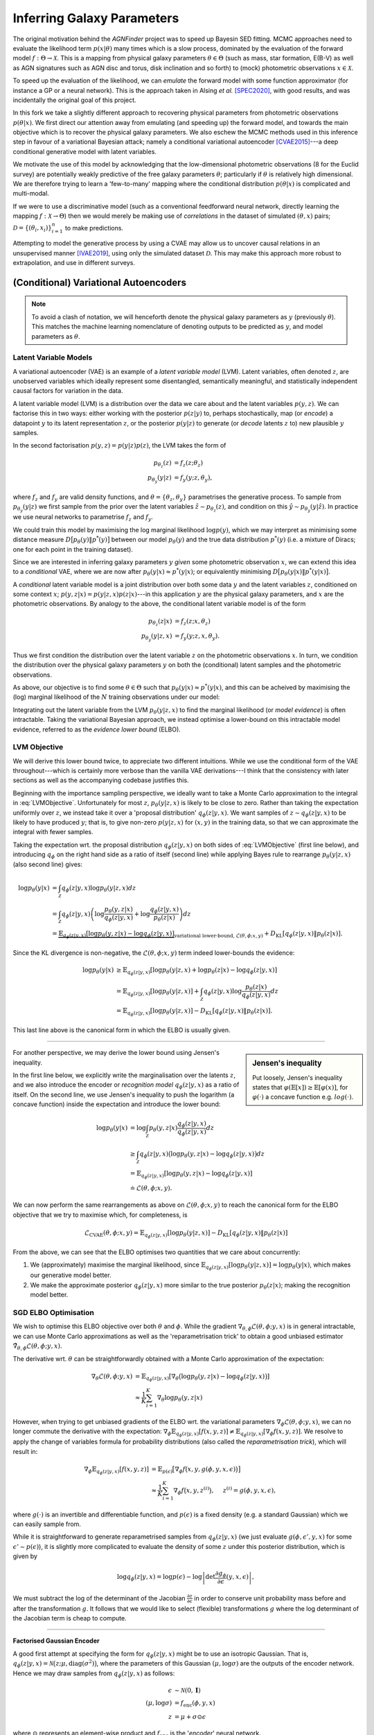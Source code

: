 .. _inference:
.. sectionauthor:: Maxime Robeyns <maximerobeyns@gmail.com>

Inferring Galaxy Parameters
###########################

The original motivation behind the *AGNFinder* project was to speed up Bayesin
SED fitting.
MCMC approaches need to evaluate the likelihood term :math:`p(x \vert \theta)`
many times which is a slow process, dominated by the evaluation of the forward
model :math:`f : \Theta \to \mathcal{X}`. This is a mapping from physical galaxy
parameters :math:`\theta \in \Theta` (such as mass, star formation, E(B-V)
as well as AGN signatures such as AGN disc and torus, disk inclination and so
forth) to (mock) photometric observations :math:`x \in \mathcal{X}`.

To speed up the evaluation of the likelihood, we can *emulate* the forward model
with some function approximator (for instance a GP or a neural network). This is
the approach taken in Alsing *et al.* [SPEC2020]_, with good results, and was
incidentally the original goal of this project.

In this fork we take a slightly different approach to recovering physical
parameters from photometric observations :math:`p(\theta \vert x)`. We first
direct our attention away from emulating (and speeding up) the forward model,
and towards the main objective which is to recover the physical galaxy
parameters. We also eschew the MCMC methods used in this inference step in
favour of a variational Bayesian attack; namely a conditional variational
autoencoder [CVAE2015]_---a deep conditional generative model with latent
variables.

We motivate the use of this model by acknowledging that the low-dimensional
photometric observations (8 for the Euclid survey) are potentially weakly
predictive of the free galaxy parameters :math:`\theta`; particularly if
:math:`\theta` is relatively high dimensional. We are therefore trying to learn
a 'few-to-many' mapping where the conditional distribution :math:`p(\theta \vert
x)` is complicated and multi-modal.

If we were to use a discriminative model (such as a conventional feedforward
neural network, directly learning the mapping :math:`f: \mathcal{X} \to \Theta`)
then we would merely be making use of *correlations* in the dataset of simulated
:math:`(\theta, x)` pairs; :math:`\mathcal{D} = \{(\theta_{i},
x_{i})\}_{i=1}^{n}` to make predictions.

Attempting to model the generative process by using a CVAE may allow us to
uncover causal relations in an unsupervised manner [IVAE2019]_, using only the
simulated dataset :math:`\mathcal{D}`. This may make this approach more robust
to extrapolation, and use in different surveys.

..
    A generative model on the other hand learns the distribution of the
    predictor and response jointly; that is:

    .. math::

        p(\mathcal{D}) \stackrel{iid.}{=} \prod_{i=1}^{n}p(x_{i}, \theta_{i}).

    Drawing samples from this (learned) data distribution :math:`p(\mathcal{D})`
    would yield plausible-looking galaxy photometry along with their physical
    parameters.

    To recover a discriminative model :math:`p(\theta \vert x)`, we apply Bayes
    rule, and optimise the evidence lower bound (ELBO) as a substitute for
    evaluating the generally intractable marginal likelihood or *evidence* term in
    the denominator.

(Conditional) Variational Autoencoders
--------------------------------------

.. note:: To avoid a clash of notation, we will henceforth denote the physical
   galaxy parameters as :math:`y` (previously :math:`\theta`). This matches
   the machine learning nomenclature of denoting outputs to be predicted as
   :math:`y`, and model parameters as :math:`\theta`.

Latent Variable Models
~~~~~~~~~~~~~~~~~~~~~~

A variational autoencoder (VAE) is an example of a *latent variable model*
(LVM). Latent variables, often denoted :math:`z`, are unobserved variables which
ideally represent some disentangled, semantically meaningful, and statistically
independent causal factors for variation in the data.

A latent variable model (LVM) is a distribution over the data we care about and
the latent variables :math:`p(y, z)`. We can factorise this in two ways: either
working with the posterior :math:`p(z \vert y)` to, perhaps stochastically,
map (or *encode*) a datapoint :math:`y` to its latent representation :math:`z`,
or the posterior :math:`p(y \vert z)` to generate (or *decode* latents :math:`z`
to) new plausible :math:`y` samples.

In the second factorisation :math:`p(y, z) = p(y \vert z) p(z)`, the LVM takes
the form of

.. math::
   \begin{align*}
   p_{\theta_{z}}(z) &= f_{z}(z; \theta_{z}) \\
   p_{\theta_{y}}(y \vert z) &= f_{y}(y; z, \theta_{y}),
   \end{align*}

where :math:`f_{z}` and :math:`f_{y}` are valid density functions, and
:math:`\theta = \{\theta_{z}, \theta_{y}\}` parametrises the generative process.
To sample from :math:`p_{\theta_{y}}(y \vert z)` we first sample from the
prior over the latent variables :math:`\hat{z} \sim p_{\theta_{z}}(z)`, and
condition on this :math:`\hat{y} \sim p_{\theta_{y}}(y \vert \hat{z})`. In
practice we use neural networks to parametrise :math:`f_{z}` and :math:`f_{y}`.

We could train this model by maximising the log marginal likelihood
:math:`\log p(y)`, which we may interpret as minimising some distance measure
:math:`D\big[p_{\theta}(y) \Vert p^{*}(y)\big]` between our model
:math:`p_{\theta}(y)` and the true data distribution :math:`p^{*}(y)` (i.e. a
mixture of Diracs; one for each point in the training dataset).

Since we are interested in inferring galaxy parameters :math:`y` *given* some
photometric observation :math:`x`, we can extend this idea to a *conditional* VAE,
where we are now after :math:`p_{\theta}(y \vert x) \approx p^{*}(y \vert x)`;
or equivalently minimising :math:`D\big[p_{\theta}(y \vert x) \Vert p^{*}(y
\vert x)\big]`.

..
    .. math::

        p_{\theta}(y \vert x) \approx p^{*}(y \vert x) \stackrel{iid.}{=}
        \prod_{(y', x') \in \mathcal{D}} p^{*}(y' \vert x').


A *conditional* latent variable model is a joint distribution over both some data
:math:`y` and the latent variables :math:`z`, conditioned on some context
:math:`x`; :math:`p(y, z \vert x) = p(y \vert z, x)p(z \vert x)`---in this
application :math:`y` are the physical galaxy parameters, and :math:`x` are the
photometric observations. By analogy to the above, the conditional latent
variable model is of the form

.. math::
   \begin{align*}
   p_{\theta_{z}}(z \vert x) &= f_{z}(z; x, \theta_{z}) \\
   p_{\theta_{y}}(y \vert z, x) &= f_{y}(y; z, x, \theta_{y}).
   \end{align*}

Thus we first condition the distribution over the latent variable :math:`z` on
the photometric observations :math:`x`. In turn, we condition the distribution
over the physical galaxy parameters :math:`y` on both the (conditional) latent
samples and the photometric observations.

As above, our objective is to find some :math:`\theta \in \Theta` such that
:math:`p_{\theta}(y \vert x) \approx p^{*}(y \vert x)`, and this can be acheived
by maximising the (log) marginal likelihood of the :math:`N` training observations
under our model:

.. math::
   :label: LVMObjective

    \underset{\theta \in \Theta}{\mathrm{argmax}}
    \sum_{i=1}^{N} \log p_{\theta}(y_{i} \vert x_{i})
    =
    \underset{\theta \in \Theta}{\mathrm{argmax}}
    \sum_{i=1}^{N} \log \int_{\mathcal{Z}} p_{\theta}(y_{i} \vert z, x_{i}) dz.

Integrating out the latent variable from the LVM :math:`p_{\theta}(y \vert z,
x)` to find the marginal likelihood (or *model evidence*) is often intractable.
Taking the variational Bayesian approach, we instead optimise a lower-bound on
this intractable model evidence, referred to as the *evidence lower bound*
(ELBO).

..
    Here we introduce an approximate posterior distribution over the latent
    variables :math:`q_{\phi}(z \vert y, x) \approx p_{\theta}(z \vert x)`, which is
    parametrised by :math:`\phi` and should be convenient to sample from.


LVM Objective
~~~~~~~~~~~~~

We will derive this lower bound twice, to appreciate two different intuitions.
While we use the conditional form of the VAE throughout---which is certainly
more verbose than the vanilla VAE derivations---I think that the consistency
with later sections as well as the accompanying codebase justifies this.

Beginning with the importance sampling perspective, we ideally want to take a
Monte Carlo approximation to the integral in :eq:`LVMObjective`. Unfortunately
for most :math:`z`, :math:`p_{\theta}(y \vert z, x)` is likely to be close to
zero. Rather than taking the expectation uniformly over :math:`z`, we instead
take it over a 'proposal distribution' :math:`q_{\phi}(z \vert y, x)`. We want
samples of :math:`z \sim q_{\phi}(z \vert y, x)` to be likely to have produced
:math:`y`; that is, to give non-zero :math:`p(y \vert z, x)` for :math:`(x, y)`
in the training data, so that we can approximate the integral with fewer
samples.

Taking the expectation wrt. the proposal distribution :math:`q_{\phi}(z \vert y,
x)` on both sides of :eq:`LVMObjective` (first line below), and introducing
:math:`q_{\phi}` on the right hand side as a ratio of itself (second line) while
applying Bayes rule to rearrange :math:`p_{\theta}(y \vert z, x)` (also second
line) gives:

.. math::
   \log p_{\theta}(y \vert x) &=
   \int_{\mathcal{Z}} q_{\phi}(z \vert y, x) \log p_{\theta}(y \vert z, x)dz \\
   &= \int_{\mathcal{Z}} q_{\phi}(z \vert y, x) \left(
   \log \frac{p_{\theta}(y, z \vert x)}{q_{\phi}(z \vert y, x)} +
   \log \frac{q_{\phi}(z \vert y, x)}{p_{\theta}(z \vert x)}
   \right) dz \\
   &= \underbrace{\mathbb{E}_{q_{\phi}(z \vert y, x)}\left[
   \log p_{\theta}(y, z \vert x) - \log q_{\phi}(z \vert y, x)
   \right]}_{\text{variational lower-bound, } \mathcal{L}(\theta, \phi; x, y)} +
   D_{\text{KL}}\left[q_{\phi}(z \vert y, x) \Vert p_{\theta}(z \vert x)\right].

Since the KL divergence is non-negative, the :math:`\mathcal{L}(\theta, \phi; x,
y)` term indeed lower-bounds the evidence:

.. math::

   \log p_{\theta}(y \vert x) &\ge
   \mathbb{E}_{q_{\phi}(z \vert y, x)} \left[
    \log p_{\theta}(y \vert z, x) + \log p_{\theta}(z \vert x) -
    \log q_{\phi}(z \vert y, x) \right] \\
   &= \mathbb{E}_{q_{\phi}(z \vert y, x)}\left[
    \log p_{\theta}(y \vert z, x)
    \right] + \int_{\mathcal{Z}} q_{\phi}(z \vert y, x) \log
    \frac{p_{\theta}(z \vert x)}{q_{\phi}(z \vert y, x)} dz \\
     &= \mathbb{E}_{q_{\phi}(z \vert y, x)}\left[\log p_{\theta}(y \vert z, x)\right]
     - D_{\text{KL}}\left[q_{\phi}(z \vert y, x) \Vert p_{\theta}(z \vert x)\right].

This last line above is the canonical form in which the ELBO is usually
given.

--------------------------------------------------------------------------------

.. sidebar:: Jensen's inequality

    .. image:: ./_static/jensens-inequality.svg

    Put loosely, Jensen's inequality states that :math:`\varphi(\mathbb{E}[x])
    \ge \mathbb{E}[\varphi(x)]`, for :math:`\varphi(\cdot)` a concave function
    e.g. :math:`log(\cdot)`.


For another perspective, we may derive the lower bound using Jensen's
inequality.

In the first line below, we explicitly write the marginalisation
over the latents :math:`z`, and we also introduce the encoder or *recognition
model* :math:`q_{\phi}(z \vert y, x)` as a ratio of itself. On the second line,
we use Jensen's inequality to push the logarithm (a concave function) inside the
expectation and introduce the lower bound:

.. math::

   \log p_{\theta}(y \vert x) &=
   \log \int_{\mathcal{Z}} p_{\theta}(y, z \vert x)
   \frac{q_{\phi}(z \vert y, x)}{q_{\phi}(z \vert y, x)} dz \\
   &\ge \int_{\mathcal{Z}}q_{\phi}(z \vert y, x)\big(\log p_{\theta}(y, z \vert x)
   - \log q_{\phi}(z \vert y, x)\big) dz \\
     &= \mathbb{E}_{q_{\phi}(z \vert y, x)}\left[\log p_{\theta}(y, z \vert x) -
     \log q_{\phi}(z \vert y, x)\right] \\
     &\doteq \mathcal{L}(\theta, \phi; x, y).

We can now perform the same rearrangements as above on
:math:`\mathcal{L}(\theta, \phi; x, y)` to reach the canonical form for the ELBO
objective that we try to maximise which, for completeness, is

.. math::

    \mathcal{L}_{\text{CVAE}}(\theta, \phi; x, y) =
    \mathbb{E}_{q_{\phi}(z \vert y, x)}\left[\log p_{\theta}(y \vert z, x)\right]
     - D_{\text{KL}}\left[q_{\phi}(z \vert y, x) \Vert p_{\theta}(z \vert x)\right]

From the above, we can see that the ELBO optimises two quantities that we care
about concurrently:

1. We (approximately) maximise the marginal likelihood, since
   :math:`\mathbb{E}_{q_{\phi}(z \vert y, x)}\left[\log p_{\theta}(y \vert z,
   x)\right] = \log p_{\theta}(y \vert x)`, which makes our generative model
   better.
2. We make the approximate posterior :math:`q_{\phi}(z \vert y, x)` more similar
   to the true posterior :math:`p_{\theta}(z \vert x)`; making the recognition
   model better.

SGD ELBO Optimisation
~~~~~~~~~~~~~~~~~~~~~

We wish to optimise this ELBO objective over both :math:`\theta` and
:math:`\phi`. While the gradient :math:`\nabla_{\theta, \phi}\mathcal{L}(\theta,
\phi; y, x)` is in general intractable, we can use Monte Carlo approximations as
well as the 'reparametrisation trick' to obtain a good unbiased estimator
:math:`\tilde{\nabla}_{\theta, \phi}\mathcal{L}(\theta, \phi; y, x)`.

The derivative wrt. :math:`\theta` can be straightforwardly obtained with a
Monte Carlo approximation of the expectation:

.. math::

   \nabla_{\theta}\mathcal{L}(\theta, \phi; y, x) &=
   \mathbb{E}_{q_{\phi}(z \vert y, x)}\left[
   \nabla_{\theta}\big(\log p_{\theta}(y, z \vert x) -
   \log q_{\phi}(z \vert y, x)\big) \right] \\
   &\approx \frac{1}{K}\sum_{i=1}^{K} \nabla_{\theta}
   \log p_{\theta}(y, z \vert x)

However, when trying to get unbiased gradients of the ELBO wrt. the variational
parameters :math:`\nabla_{\phi}\mathcal{L}(\theta, \phi; y, x)`, we can no
longer commute the derivative with the expectation:
:math:`\nabla_{\phi}\mathbb{E}_{q_{\phi}(z \vert y, x)}[f(x, y, z)] \ne
\mathbb{E}_{q_{\phi}(z \vert y, x)}[\nabla_{\phi}f(x, y, z)]`. We resolve to
apply the change of variables formula for probability distributions (also called
the *reparametrisation trick*), which will result in:

.. math::

   \nabla_{\phi}\mathbb{E}_{q_{\phi}(z \vert y, x)}[f(x, y, z)] &=
   \mathbb{E}_{p(\epsilon)}\big[\nabla_{\phi}f\big(x, y, g(\phi, y, x,
   \epsilon)\big)\big] \\
   &\approx \frac{1}{K}\sum_{i=1}^{K} \nabla_{\phi} f\big(x, y, z^{(i)}\big),
   \hspace{0.5cm} z^{(i)} = g(\phi, y, x, \epsilon),

where :math:`g(\cdot)` is an invertible and differentiable function, and
:math:`p(\epsilon)` is a fixed density (e.g. a standard Gaussian) which we
can easily sample from.

While it is straightforward to generate reparametrised samples from
:math:`q_{\phi}(z \vert y, x)` (we just evaluate :math:`g(\phi, \epsilon', y,
x)` for some :math:`\epsilon' \sim p(\epsilon)`), it is slightly more
complicated to evaluate the density of some :math:`z` under this posterior
distribution, which is given by

.. math::

   \log q_{\phi}(z \vert y, x) = \log p(\epsilon) - \log \left\vert \det
   \frac{\partial g_{\phi}}{\partial\epsilon}(y, x, \epsilon)\right\vert,

We must subtract the log of the determinant of the Jacobian
:math:`\frac{\partial z}{\partial \epsilon}` in order to conserve unit probability
mass before and after the transformation :math:`g`. It follows that we would
like to select (flexible) transformations :math:`g` where the log determinant of
the Jacobian term is cheap to compute.

--------------------------------------------------------------------------------

**Factorised Gaussian Encoder**

A good first attempt at specifying the form for :math:`q_{\phi}(z \vert y, x)`
might be to use an isotropic Gaussian. That is, :math:`q_{\phi}(z \vert y, x) =
\mathcal{N}\big(z; \mu, \text{diag}(\sigma^2)\big)`, where the parameters of
this Gaussian :math:`(\mu, \log \sigma)` are the outputs of the encoder network.
Hence we may draw samples from :math:`q_{\phi}(z \vert y, x)` as follows:

.. math::

   \epsilon &\sim \mathcal{N}(0, \mathbf{I}) \\
   (\mu, \log \sigma) &= f_{\text{enc}}(\phi, y, x) \\
   z &= \mu + \sigma \odot \epsilon

where :math:`\odot` represents an element-wise product and
:math:`f_{\text{enc}}` is the '*encoder*' neural network.

To evaluate the density of some :math:`z` under this distribution, we first find
the Jacobian of this transformation, which in this isotropic Gaussian case is
:math:`\frac{\partial z}{\partial \epsilon} = \text{diag}(\sigma)`. The
determinant of a diagonal matrix is merely the product of the diagonal terms, so
we may compute the log determinant of the Jacobian in :math:`O(n)` time as:

.. math::

   \log \left\vert \det \frac{\partial z}{\partial \epsilon} \right\vert =
   \sum_{i=1}^{n}\log \sigma_{i},

where :math:`n` is the dimensionality of the latent space. Since :math:`q` is
isotropic Gaussian, we may find the density of a latent vector as a product of
univariate Gaussians: :math:`q_{\phi}(z \vert y, x) =
\prod_{i=1}^{n}\mathcal{N}(z_{i}; \mu_{i}, \sigma_{i})`, and so the posterior density
can be expressed as a single sum and evaluated in linear time:

.. math::

   \log q_{\phi}(z \vert y, x) &= \sum_{i=1}^{n} \log \mathcal{N}(\epsilon_{i};
   0, 1) - \log \sigma_{i} \\
   &= -\sum_{i=1}^{n}\frac{1}{2} \big(\log (2\pi) + \epsilon_{i}^2\big) +
   \log \sigma_{i},

when :math:`z = g(\phi, \epsilon, y, x)`.

--------------------------------------------------------------------------------

**Full Covariance Gaussian Encoder**

A more flexible inference model :math:`q_{\phi}(z \vert y, x)` will generally
improve the tightness of the ELBO (since the KL divergence term
:math:`D_{\text{KL}}\big[q_{\phi}(z \vert y, x) \Vert p_{\theta}(z \vert x)]`,
which introduces the inequality, will be smaller). We must maintain an efficient
sampling procedure (e.g. reparametrised sampling, for which it must remain cheap
to evaluate the log determinant of the Jacobian). A full-covariance Gaussian
satisfies these desiderata; where :math:`q_{\phi}(z \vert y, x) = \mathcal{N}(z;
\mu, \Sigma)`, and :math:`(\mu, \Sigma) = f_{\text{enc}}(\phi, y, x)` is a
neural network.

The reparametrised sampling procedure is:

.. math::

   \epsilon &\sim \mathcal{N}(0, \mathbf{I}) \\
   z &= \mu + L\epsilon

where L is a lower triangular matrix with non-zero diagonal elements. The reason
for this constraint is that it makes the evaluating the density of
:math:`q_{\phi}(z \vert y, x)`, which in turn requires finding the log
determinant of the Jacobian of the above simple.  The Jacobian is
:math:`\frac{\partial z}{\partial \epsilon} = L`, and since the determinant of a
triangular matrix is the product of the diagonal elements, we get:

.. math::

   \log \left\vert \det \frac{\partial z}{\partial \epsilon} \right\vert =
   \sum_{i=1}^{n} \log \vert L_{ii} \vert

As an implementation point, we can output a matrix :math:`L` with the desired
properties from a neural network by constructing it as:

.. math::

   (\mu, \log \sigma, L') &= f_{\text{enc}}(\phi, y, x) \\
   L &= L_{\text{mask}} \odot L' + \text{diag}(\sigma),

where :math:`L_{\text{mask}}` is a masking matrix with zeros on and above the
diagonal, and ones below the diagonal. This ensures that :math:`L` is
triangular, with :math:`\sigma` on the diagonal. We therefore recover the same
log-determinant as the isotropic Gaussian case:

.. math::

   \log \left\vert \det \frac{\partial z}{\partial \epsilon} \right\vert =
   \sum_{i=1}^{n} \log \sigma_{i}

and therefore evaluating the density proceeds exactly as before:

.. math::

   \log q_{\phi}(z \vert y, x) = -\sum_{i=1}^{n}\frac{1}{2} \big(\log (2\pi) +
   \epsilon_{i}^2\big) + \log \sigma_{i}.

.. todo:: Discuss approaches using normalising flows for the inference model,
          such as Normalising Flows or Inverse Autoregressive Flows.

          Note that the Normalising Flows approach is in theory a straightforward
          repetition of the full-covariance Gaussian approach outlined above.

Likelihood
----------

We have yet to specify a form for :math:`p`. Recall that in our conditional LVM,
the marginal likelihood is found by marginalising out the latent variable

.. math::

   p_{\theta}(y \vert x) = \int_{\mathcal{Z}}p_{\theta}(y, z \vert x) dz.

If we have a Gaussian likelihood :math:`p_{\theta}(y \vert z, x) =
\mathcal{N}\big(y; \mu_{\theta}(z, x), \Sigma_{\theta}(z, x)\big)`, then the
above is a Gaussian mixture model: for discrete :math:`z` with :math:`K`
possible values, then there are :math:`K` components, while for continuous
:math:`z` this is an infinite mixture, which can be very flexible.

The likelihood needn't be Gaussian however; for instance for binary MNIST images
we might choose instead to use a (factorised) Bernoulli likelihood. We could
even use a Laplace likelihood which would model something like the 'median'
digit image; resulting in sharper images---although this is perhaps a little
unwise for it incurs a higher test log likelihood (due to a lower variety) and
it's certainly unusual.

For fun, here is a comparison of some images sampled from the posterior
:math:`p(y \vert z, x)` for various likelihoods, where the CVAE was trained on
the MNIST handwritten digit dataset in ``/notebooks/VAE/basic_vae.ipynb``. (This
is good for building intuition; we can immediately tell when a digit 'looks
right', but we might not all have the same intuitions for galaxy parameters...)

*Gaussian likelihood:*

.. image:: ./_static/gaussian_mnist.png
   :alt: Gaussian likelihood

*Laplace likelihood:*

.. image:: ./_static/laplace_likelihood.png
   :alt: Laplace likelihood

*Bernoulli likelihood:*

.. image:: ./_static/bernoulli_likelihood.png
   :alt: Laplace likelihood


Implementation
--------------

We now have all the components we need to actually optimise the ELBO using SGD.
We can re-arrange the ELBO as

.. math::

    \mathcal{L}_{\text{CVAE}}(\theta, \phi; x, y) &=
    \mathbb{E}_{q_{\phi}(z \vert y, x)}\left[\log p_{\theta}(y \vert z, x)\right]
     - D_{\text{KL}}\left[q_{\phi}(z \vert y, x) \Vert p_{\theta}(z \vert x)\right] \\
       &= \mathbb{E}_{q_{\phi}(z \vert y, x)}\big[\log p_{\theta}(y \vert z, x) +
       \log p_{\theta}(z \vert x) - \log q_{\phi}(z \vert y, x)\big] \\
       &\doteq \mathbb{E}\big[\mathcal{L}_{\text{logpy}} +
       \mathcal{L}_{\text{logpz}} - \mathcal{L}_{\text{logqz}} \big]

We have already derived the expression for evaluating :math:`\log q_{\phi}(z
\vert y, x)`:

.. math::

    \mathcal{L}_{\text{logqz}} = -\sum_{i=1}^{n}\frac{1}{2} \big(\log (2\pi) +
    \epsilon_{i}^2\big) + \log \sigma_{i},

where :math:`z \in \mathbb{R}^{n}`.

In conditional LVMs, some authors choose to sample :math:`z` independently
of the conditioning information :math:`x` at test time, and they do so with a
standard Gaussian for the prior density :math:`p(z \vert x) = \mathcal{N}(z; 0,
\mathbf{I})`. For this application however, conditioning the latent variable at
test time on the photometric observations seems sensible. If we use an
isotropic Gaussian distribution (to match our :math:`q` distribution), then we
get

.. math::

    (\mu, \log \sigma) &= f_{\text{prior}}(\theta_{z}, x) \\
    \mathcal{L}_{\text{logpz}} &= \log p(z \vert x) =
    \sum_{i=1}^{n} \log \mathcal{N}(z_{i}; \mu_{i}, \sigma_{i}) \\
    &= - \sum_{i=1}^{n} \frac{1}{2} \left(\log (2\pi\sigma_{i}^2) +
    \big(z_{i} - \mu_{i})^{2}\sigma_{i}^{-2}\big)\right).

Once again, in the above :math:`n` is the dimension of the latent vector
:math:`z \in \mathbb{R}^{n}`.

Finally for the log likelihood term :math:`\mathcal{L}_{\text{logpy}}`, we
merely evaluate the likelihood of the :math:`y` training datapoint under the
appropriate density. Be mindful that this step is prone to be slow; particularly
if one naively chooses something like a full multivariate Gaussian likelihood,
where evaluating the log probability will involve Cholesky decompositions to
invert the covariance matrix. As a rule of thumb, factorising this distribution
should be sufficient to keep things speedy.

For expedience and convenience, it can be useful to use the analagous loss
function for your chosen likelihood; for instance the mean squared error for a
Gaussian likelihood, binary cross-entropy for a Bernoulli likelihood, L1
(mean absolute error) loss for a Laplace likelihood and so on. Just remember to
negate it before using it in the ELBO!

Also note that these loss functions may only represent the negative log
likelihood up to proportionality; this implicit scaling of the likelihood term
relative to the KL divergence term in the ELBO might result in inadvertently
'tempering the posterior', which is where we scale the KL divergence by some
:math:`\lambda < 1`:

.. math::

    \mathcal{L}_{\text{CVAE}}(\theta, \phi; x, y) =
    \mathbb{E}_{q_{\phi}(z \vert y, x)}\left[\log p_{\theta}(y \vert z, x)\right]
     - \lambda D_{\text{KL}}\left[q_{\phi}(z \vert y, x) \Vert p_{\theta}(z \vert x)\right].

In the context of VAEs, this is often done intentionally as an implementation
detail, where it is referred to as 'warming up the KL term' [LVAE2016]_.
Here, :math:`\lambda` is annealed from 0 to 1 at the beginning of
training---without this, the 'variational regularisation term' (read, KL divergence
term) causes the latents in :math:`q` to be drawn towards their own prior, which
leads to uninformative latents which the optimisation algorithm is not able to
re-activate later in training.

-------------------------------------------------------------------------------

There are a fair number of moving parts involved with implementing a CVAE. For
convenience I have tried to abstract away the common code into a base ``CVAE``
class, so as to offer a framework with which to implement variations on the
(C)VAE described above.

Architecture Description
~~~~~~~~~~~~~~~~~~~~~~~~

To implement a CVAE, we have three networks;

- the recognition or *encoder* network :math:`q_{\phi}(z \vert y, x)`,
- the (conditional) prior network :math:`p_{\theta}(z \vert x)`
- the generation or *decoder* network :math:`p_{\theta}(y \vert z, x)`

Implementation begins in the ``config.py`` file, where the neural network
architectures for each of the above may be described by an instance of an
``arch_t`` class. These are passed to the constructor of the ``CVAE`` base class
for you, where the corresponding networks will be initialised.

The constructor of the ``arch_t`` class has the following signature::

    def __init__(self, layer_sizes: list[int], head_sizes: list[int],
                 activations: Union[nn.Module, list[nn.Module]],
                 head_activations: Optional[list[Optional[nn.Module]]] = None,
                 batch_norm: bool = True):
         pass

and as a generic example, you could use it as follows::

    >>> arch_t(layer_sizes=[28*28, 256], head_sizes=[10, 2], \
    ...        activations=nn.ReLU(), \
    ...        head_activations=[nn.Softmax(), None] \
    ...        batch_norm=False)

For a CVAE-specific example, here are some networks that you might use for
MNIST::

    # Gaussian recognition model q_{phi}(z | y, x)
    recognition_arch: arch_t = arch_t(
            [data_dim + cond_dim, 256], [latent_dim, latent_dim], nn.ReLU())

    # Gaussian prior network p_{theta}(z | x)
    prior_arch: arch_t(
        [cond_dim, 256], [latent_dim, latent_dim], nn.ReLU(), batch_norm=False)

    # generator network arch: p_{theta}(y | z, x)
    generator_arch: arch_t = arch_t(
        [latent_dim + cond_dim, 256], [data_dim, data_dim], nn.ReLU(),
        [nn.Sigmoid(), None])


CVAE Implementation
~~~~~~~~~~~~~~~~~~~

The base ``CVAE`` class has a number of abstract methods, which should hopefully
be useful in guiding new CVAE implementations by providing a 'checklist' of
methods to implement. These abstract methods are:

1. **preprocess**

   The ``preprocess`` method has the following signature::

        def preprocess(self, x: Tensor, y: Tensor) -> tuple[Tensor, Tensor]

   This allows you to apply any required transformations, and send the data to a
   particular device before the training process.

2. **recognition_params**

   This method is used to return the parameters which are later used to perform
   reparametrised sampling. For example, if :math:`q` is isotropic Gaussian,
   then you should calculate and return the mean and diagonal covariance. The
   signature is::

    def recognition_params(self, y: Tensor, x: Tensor) -> DistParam

   Note that ``DistParam`` is an alias for ``list[Tensor]``.

3. **prior**

   This method returns the prior distribution---you do not have to use the
   provided ``x`` tensor. The signature is::

    prior(self, x: Tensor) -> Distribution

   where ``Distribution`` is an alias for the base PyTorch distribution class.

4. **generator**

   Similar to the above, except now we are returning the 'generator'
   distribution. The signature is::

    generator(self, z: Tensor, x: Tensor) -> Distribution

5. **rsample**

   Performs reparametrised sampling. You usually call ``recognition_params`` as
   a first step, and also sample some :math:`\hat{\epsilon} \sim p(\epsilon)`.

   For convenience, the ``CVAE`` base class provides a ``self.EKS(batch_shape: int)``
   callable, which samples a ``[batch_shape, latent_dim]`` tensor from a
   standard Gaussian.

   The signature of ``rsample`` is as follows::

    rsample(self, y: Tensor, x: Tensor) -> tuple[Tensor, DistParam]

   The returned the ``DistParams`` are passed into the ``kl_div`` method
   (below), and by convention should include the sampled :math:`\epsilon` term
   at index 0.

6. **kl_div**

   This final abstract method returns the KL divergence term in the ELBO. It is
   provided with ``z`` the latent vector obtained from ``rsample``, ``x`` the
   conditioning information and ``rparams`` which was returned from ``rsample``.

   The full signature is::

    def kl_div(self, z: Tensor, x: Tensor, rparams: DistParam) -> Tensor

For more descriptions and details on the workings of the ``CVAE`` base class,
please see ``/agnfinder/inference/base.py``.

References
----------

.. [CVAE2015] Sohn, Kihyuk, Honglak Lee, and Xinchen Yan. ‘Learning Structured
   Output Representation Using Deep Conditional Generative Models’. In Advances
   in Neural Information Processing Systems, Vol. 28. Curran Associates, Inc.,
   2015. https://proceedings.neurips.cc/paper/2015/hash/8d55a249e6baa5c06772297520da2051-Abstract.html.

.. [SPEC2020] Alsing Justin, Hiranya Peiris, Joel Leja, ChangHoon Hahn, Rita
   Tojeiro, Daniel Mortlock, Boris Leistedt, Benjamin D. Johnson, and Charlie
   Conroy. ‘SPECULATOR: Emulating Stellar Population Synthesis for Fast and
   Accurate Galaxy Spectra and Photometry’. The Astrophysical Journal Supplement
   Series 249, no. 1 (26 June 2020): 5.
   https://doi.org/10.3847/1538-4365/ab917f.

.. [IVAE2019] Kingma, Diederik P., and Max Welling. ‘An Introduction to
   Variational Autoencoders’. Foundations and Trends® in Machine Learning 12,
   no. 4 (2019): 307–92. https://doi.org/10.1561/2200000056.

.. [LVAE2016] Sønderby, Casper Kaae, Tapani Raiko, Lars Maaløe, Søren Kaae
   Sønderby, and Ole Winther. ‘Ladder Variational Autoencoders’. In Advances in
   Neural Information Processing Systems, Vol. 29. Curran Associates, Inc.,
   2016.
   https://papers.nips.cc/paper/2016/hash/6ae07dcb33ec3b7c814df797cbda0f87-Abstract.html.


